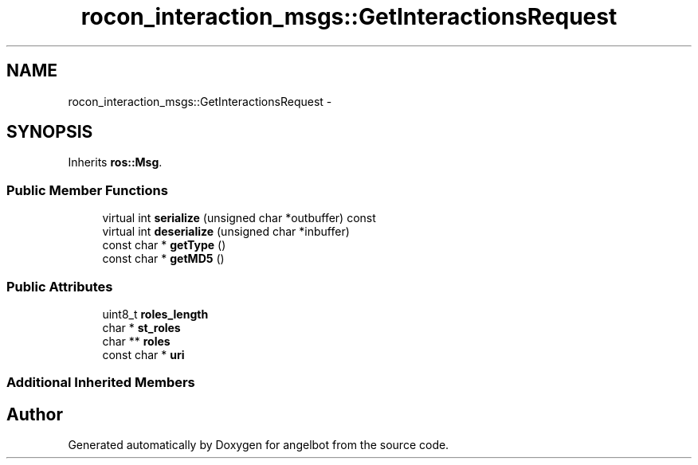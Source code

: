 .TH "rocon_interaction_msgs::GetInteractionsRequest" 3 "Sat Jul 9 2016" "angelbot" \" -*- nroff -*-
.ad l
.nh
.SH NAME
rocon_interaction_msgs::GetInteractionsRequest \- 
.SH SYNOPSIS
.br
.PP
.PP
Inherits \fBros::Msg\fP\&.
.SS "Public Member Functions"

.in +1c
.ti -1c
.RI "virtual int \fBserialize\fP (unsigned char *outbuffer) const "
.br
.ti -1c
.RI "virtual int \fBdeserialize\fP (unsigned char *inbuffer)"
.br
.ti -1c
.RI "const char * \fBgetType\fP ()"
.br
.ti -1c
.RI "const char * \fBgetMD5\fP ()"
.br
.in -1c
.SS "Public Attributes"

.in +1c
.ti -1c
.RI "uint8_t \fBroles_length\fP"
.br
.ti -1c
.RI "char * \fBst_roles\fP"
.br
.ti -1c
.RI "char ** \fBroles\fP"
.br
.ti -1c
.RI "const char * \fBuri\fP"
.br
.in -1c
.SS "Additional Inherited Members"


.SH "Author"
.PP 
Generated automatically by Doxygen for angelbot from the source code\&.
